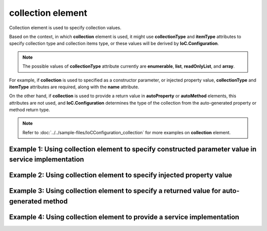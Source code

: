 ======================
**collection** element
======================

Collection element is used to specify collection values.

Based on the context, in which **collection** element is used, it might use **collectionType** and **itemType** attributes to specify collection type and collection items type, or these values will be derived by **IoC.Configuration**.

.. note::
    The possible values of **collectionType** attribute currently are **enumerable**, **list**, **readOnlyList**, and **array**.

For example, if **collection** is used to specified as a constructor parameter, or injected property value, **collectionType** and **itemType** attributes are required, along with the **name** attribute.

On the other hand, if **collection** is used to provide a return value in **autoProperty** or **autoMethod** elements, this attributes are not used, and **IoC.Configuration** determines the type of the collection from the auto-generated property or method return type.

.. note::
    Refer to :doc:`../../sample-files/IoCConfiguration_collection` for more examples on **collection** element.


Example 1: Using **collection** element to specify constructed parameter value in service implementation
========================================================================================================

.. code-block:: xml
    :linenos:

    <services>
        <selfBoundService
            type="IoC.Configuration.Tests.Collection.Services.CollectionsTestClass1"
            scope="singleton" >

            <parameters>
                <!--Demo of collection element used as a constructor parameter.-->
                <collection name="readOnlyListParam"
                            collectionType="readOnlyList"
                            itemType="System.Int32">
                  <int32 value="17"/>
                  <int32 value="24"/>
                  <int32 value="27"/>
                </collection>

                <!--Demo of collection element used as a constructor parameter.-->
                <collection name="arrayParam"
                            collectionType="array"
                            itemTypeRef="IInterface1">
                  <injectedObject typeRef="IInterface1"/>
                  <constructedValue typeRef="Interface1_Impl">
                    <parameters>
                      <int32 name="param1" value="29"/>
                    </parameters>
                  </constructedValue>
                </collection>
            </parameters>
        </selfBoundService>
    <services>

Example 2: Using **collection** element to specify injected property value
==========================================================================

.. code-block:: xml
    :linenos:

    <services>
        <selfBoundService
            type="IoC.Configuration.Tests.Collection.Services.CollectionsTestClass1"
            scope="singleton" >

            <injectedProperties>
                <!--Demo of collection element used to initialize
                    the value of injected property.-->
                <collection name="EnumerableValues"
                            collectionType="enumerable"
                            itemType="SharedServices.Interfaces.IInterface1" >
                  <constructedValue typeRef="Interface1_Impl">
                    <parameters>
                      <int32 name="param1" value="18"/>
                    </parameters>
                  </constructedValue>
                  <settingValue settingName="DefaultInterface1Value"/>
                  <injectedObject typeRef="IInterface1"/>
                </collection>

                <!--Demo of collection element used to initialize
                    the value of injected property.-->
                <collection name="ListValues"
                            collectionType="list"
                            itemTypeRef="IInterface1">
                  <injectedObject typeRef="IInterface1"/>
                  <settingValue settingName="DefaultInterface1Value"/>
                  <constructedValue typeRef="Interface1_Impl">
                    <parameters>
                      <int32 name="param1" value="139"/>
                    </parameters>
                  </constructedValue>
                </collection>
            </injectedProperties>
        </selfBoundService>
    <services>

Example 3: Using **collection** element to specify a returned value for auto-generated method
=============================================================================================

.. code-block:: xml
    :linenos:

    <autoGeneratedServices>
        <!--Demo of collection element used in auto-implemented method and property
            return values.-->
        <autoService interface="IoC.Configuration.Tests.Collection.Services.IAutoService1">
            <autoMethod name="GetAllActionIds"
                        returnType="System.Collections.Generic.IReadOnlyList[System.Int32]">
                <methodSignature>
                    <int32 paramName="appId"/>
                </methodSignature>
                <if parameter1="3">
                    <collection>
                        <int32 value="27"/>
                        <int32 value="17"/>
                    </collection>
                </if>
                <default>
                  <collection>
                    <int32 value="13"/>
                    <int32 value="27"/>
                    <int32 value="17"/>
                  </collection>
                </default>
            </autoMethod>
        </autoService>
    </autoGeneratedServices>

Example 4: Using **collection** element to provide a service implementation
===========================================================================

.. code-block:: xml
    :linenos:

    <service type="System.Collections.Generic.IReadOnlyList[SharedServices.Interfaces.IDbConnection]">
        <valueImplementation scope="singleton">
            <collection>
                <settingValue settingName="DefaultDBConnection"/>

                <constructedValue type="SharedServices.Implementations.SqlServerDbConnection">
                    <parameters>
                        <string name="serverName" value="SQLSERVER2012"/>
                        <string name="databaseName" value="DB1"/>
                        <string name="userName" value="user1"/>
                        <string name="password" value="password123"/>
                    </parameters>
                </constructedValue>

                <constructedValue type="SharedServices.Implementations.SqlServerDbConnection">
                    <parameters>
                        <string name="serverName" value="SQLSERVER2016"/>
                        <string name="databaseName" value="DB2"/>
                        <string name="userName" value="user2"/>
                        <string name="password" value="password456"/>
                    </parameters>
                </constructedValue>

                <constructedValue type="TestPluginAssembly1.Implementations.MySqlDbConnection">
                    <parameters>
                        <string name="connectionString" value="user=User1;password=123"/>
                    </parameters>
                </constructedValue>
            </collection>
        </valueImplementation>
    </service>